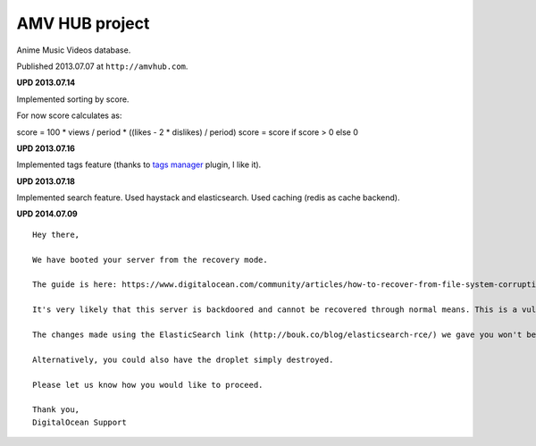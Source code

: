 AMV HUB project
===============

Anime Music Videos database.

Published 2013.07.07 at ``http://amvhub.com``.

.. image:: https://raw.githubusercontent.com/nanvel/blog/master/2013/07/amvhub.png
    :width: 800px
    :alt: amvhub.com
    :align: left

**UPD 2013.07.14**

Implemented sorting by score.

For now score calculates as:

score = 100 * views / period * ((likes - 2 * dislikes) / period)
score = score if score > 0 else 0

**UPD 2013.07.16**

Implemented tags feature (thanks to `tags manager <http://welldonethings.com/tags/manager>`__ plugin, I like it).

.. image:: https://raw.githubusercontent.com/nanvel/blog/master/2013/07/amvhub_tags1.png
    :width: 410px
    :alt: amvhub tags
    :align: left

.. image:: https://raw.githubusercontent.com/nanvel/blog/master/2013/07/amvhub_tags2.png
    :width: 413px
    :alt: amvhub tags edit
    :align: left

**UPD 2013.07.18**

Implemented search feature. Used haystack and elasticsearch.
Used caching (redis as cache backend).

**UPD 2014.07.09**

::

    Hey there,

    We have booted your server from the recovery mode.

    The guide is here: https://www.digitalocean.com/community/articles/how-to-recover-from-file-system-corruption-using-fsck-and-a-recovery-iso

    It's very likely that this server is backdoored and cannot be recovered through normal means. This is a vulnerabillity that was always present with ElasticSearch but your server was recently a victim of this compromise. This issue is not isolated to DigitalOcean.

    The changes made using the ElasticSearch link (http://bouk.co/blog/elasticsearch-rce/) we gave you won't be able to fix this problem, only prevent it from happening in the future.

    Alternatively, you could also have the droplet simply destroyed.

    Please let us know how you would like to proceed.

    Thank you,
    DigitalOcean Support 

.. info::
    :tags: Projects
    :place: Starobilsk, Ukraine
